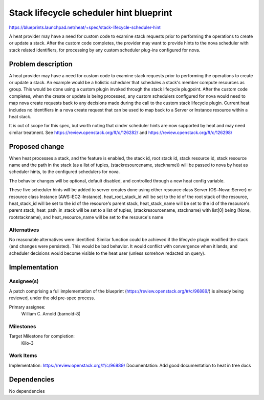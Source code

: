 ..
 This work is licensed under a Creative Commons Attribution 3.0 Unported
 License.

 http://creativecommons.org/licenses/by/3.0/legalcode

=========================================
 Stack lifecycle scheduler hint blueprint
=========================================

https://blueprints.launchpad.net/heat/+spec/stack-lifecycle-scheduler-hint

A heat provider may have a need for custom code to examine stack requests
prior to performing the operations to create or update a stack. After the
custom code completes, the provider may want to provide hints to the nova
scheduler with stack related identifiers, for processing by any custom
scheduler plug-ins configured for nova.

Problem description
===================

A heat provider may have a need for custom code to examine stack
requests prior to performing the operations to create or update a stack.
An example would be a holistic scheduler that schedules a stack's member
compute resources as group. This would be done using a custom plugin
invoked through the stack lifecycle plugpoint. After the custom code
completes, when the create or update is being processed, any custom
schedulers configured for nova would need to map nova create requests
back to any decisions made during the call to the custom stack
lifecycle plugin. Current heat includes no identifiers in a nova
create request that can be used to map back to a Server or Instance
resource within a heat stack.

It is out of scope for this spec, but worth noting that cinder scheduler
hints are now supported by heat and may need similar treatment. See
https://review.openstack.org/#/c/126282/ and
https://review.openstack.org/#/c/126298/


Proposed change
===============

When heat processes a stack, and the feature is enabled,
the stack id, root stack id, stack resource id,
stack resource name and the path in the stack (as a list of tuples,
(stackresourcename, stackname)) will be passed to nova by heat as
scheduler hints, to the configured schedulers for nova.

The behavior changes will be optional, default disabled, and controlled
through a new heat config variable.

These five scheduler hints will be added to server creates done using
either resource class Server (OS::Nova::Server) or resource class
Instance (AWS::EC2::Instance). heat_root_stack_id will be set to the
id of the root stack of the resource, heat_stack_id will be
set to the id of the resource's parent stack,
heat_stack_name will be set to the id of the resource's
parent stack, heat_path_in_stack will be set to a list of
tuples, (stackresourcename, stackname) with list[0] being
(None, rootstackname), and heat_resource_name will be set to
the resource's name


Alternatives
------------

No reasonable alternatives were identified.
Similar function could be achieved if the lifecycle plugin modified the stack
(and changes were persisted). This would be bad behavior. It would conflict
with convergence when it lands, and scheduler decisions would become visible
to the heat user (unless somehow redacted on query).


Implementation
==============

Assignee(s)
-----------

A patch comprising a full implementation of the blueprint
(https://review.openstack.org/#/c/96889/) is already being
reviewed, under the old pre-spec process.

Primary assignee:
  William C. Arnold (barnold-8)

Milestones
----------

Target Milestone for completion:
  Kilo-3

Work Items
----------

Implementation: https://review.openstack.org/#/c/96889/
Documentation: Add good documentation to heat in tree docs


Dependencies
============

No dependencies
